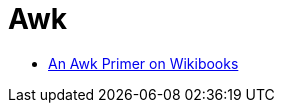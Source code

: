 = Awk
:toc:
:toc-placement!:

toc::[]

* https://en.wikibooks.org/wiki/An_Awk_Primer[An Awk Primer on
Wikibooks]
